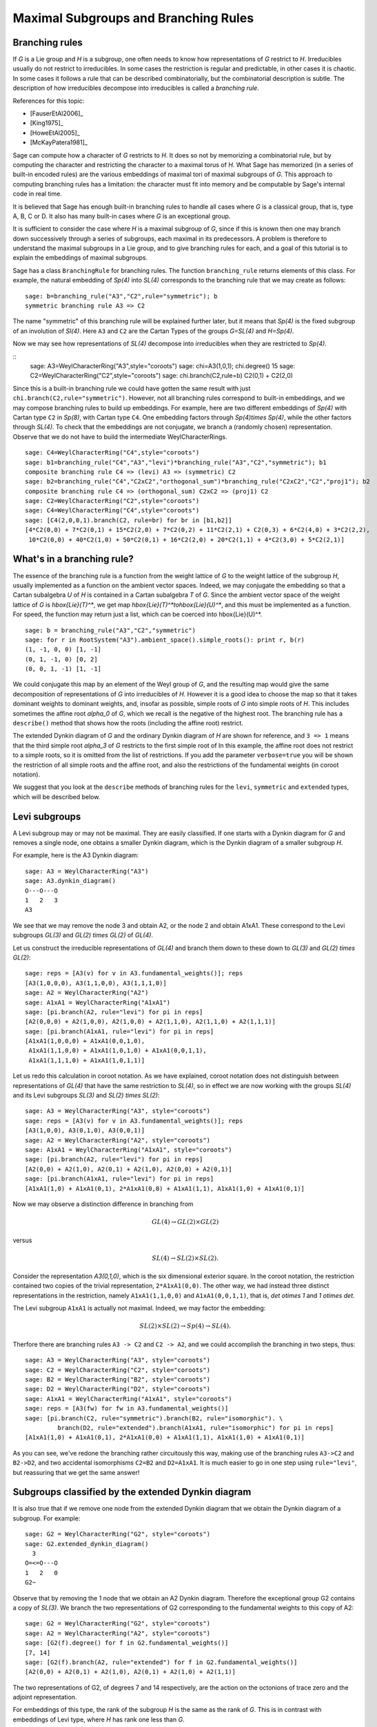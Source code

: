 .. linkall

-------------------------------------
Maximal Subgroups and Branching Rules
-------------------------------------

Branching rules
---------------

If `G` is a Lie group and `H` is a subgroup, one often needs to know
how representations of `G` restrict to `H`. Irreducibles usually do
not restrict to irreducibles. In some cases the restriction is regular
and predictable, in other cases it is chaotic. In some cases it
follows a rule that can be described combinatorially, but the
combinatorial description is subtle. The description of how
irreducibles decompose into irreducibles is called a *branching rule*.

References for this topic:

- [FauserEtAl2006]_

- [King1975]_

- [HoweEtAl2005]_

- [McKayPatera1981]_

Sage can compute how a character of `G` restricts to `H`. It does
so not by memorizing a combinatorial rule, but by computing the
character and restricting the character to a maximal torus of `H`.
What Sage has memorized (in a series of built-in encoded rules)
are the various embeddings of maximal tori of maximal subgroups of `G`.
This approach to computing branching rules has a limitation: the
character must fit into memory and be computable by Sage's
internal code in real time.

It is believed that Sage has enough built-in branching rules to handle all
cases where `G` is a classical group, that is, type A, B, C or D. It also has
many built-in cases where `G` is an exceptional group.

It is sufficient to consider the case where `H` is a maximal
subgroup of `G`, since if this is known then one may branch down
successively through a series of subgroups, each maximal in its
predecessors. A problem is therefore to understand the maximal
subgroups in a Lie group, and to give branching rules for each,
and a goal of this tutorial is to explain the embeddings of
maximal subgroups.

Sage has a class ``BranchingRule`` for branching rules. The function
``branching_rule`` returns elements of this class. For example,
the natural embedding of `Sp(4)` into `SL(4)` corresponds to
the branching rule that we may create as follows::

    sage: b=branching_rule("A3","C2",rule="symmetric"); b
    symmetric branching rule A3 => C2

The name "symmetric" of this branching rule will be
explained further later, but it means that `Sp(4)` is
the fixed subgroup of an involution of `Sl(4)`.
Here ``A3`` and ``C2`` are the Cartan Types of the groups
`G=SL(4)` and `H=Sp(4)`.

Now we may see how representations of `SL(4)` decompose
into irreducibles when they are restricted to `Sp(4)`.

.. link

::
    sage: A3=WeylCharacterRing("A3",style="coroots")
    sage: chi=A3(1,0,1); chi.degree()
    15
    sage: C2=WeylCharacterRing("C2",style="coroots")
    sage: chi.branch(C2,rule=b)
    C2(0,1) + C2(2,0)

Since this is a built-in branching rule we could have
gotten the same result with just ``chi.branch(C2,rule="symmetric")``.
However, not all branching rules correspond to built-in
embeddings, and we may compose branching rules to build
up embeddings. For example, here are two different
embeddings of `Sp(4)` with Cartan type ``C2`` in
`Sp(8)`, with Cartan type ``C4``. One embedding
factors through `Sp(4)\times Sp(4)`, while the
other factors through `SL(4)`. To check that the embeddings
are not conjugate, we branch a (randomly chosen) representation.
Observe that we do not have to build the intermediate
WeylCharacterRings.

.. link

::

    sage: C4=WeylCharacterRing("C4",style="coroots")
    sage: b1=branching_rule("C4","A3","levi")*branching_rule("A3","C2","symmetric"); b1
    composite branching rule C4 => (levi) A3 => (symmetric) C2
    sage: b2=branching_rule("C4","C2xC2","orthogonal_sum")*branching_rule("C2xC2","C2","proj1"); b2
    composite branching rule C4 => (orthogonal_sum) C2xC2 => (proj1) C2
    sage: C2=WeylCharacterRing("C2",style="coroots")
    sage: C4=WeylCharacterRing("C4",style="coroots")
    sage: [C4(2,0,0,1).branch(C2, rule=br) for br in [b1,b2]]
    [4*C2(0,0) + 7*C2(0,1) + 15*C2(2,0) + 7*C2(0,2) + 11*C2(2,1) + C2(0,3) + 6*C2(4,0) + 3*C2(2,2),
     10*C2(0,0) + 40*C2(1,0) + 50*C2(0,1) + 16*C2(2,0) + 20*C2(1,1) + 4*C2(3,0) + 5*C2(2,1)]


What's in a branching rule?
---------------------------

The essence of the branching rule is a function from the
weight lattice of `G` to the weight lattice of the subgroup `H`,
usually implemented as a function on the ambient vector
spaces. Indeed, we may conjugate the embedding so that a
Cartan subalgebra `U` of `H` is contained in a Cartan subalgebra
`T` of `G`. Since the ambient vector space of the weight
lattice of `G` is `\hbox{Lie}(T)^*`, we get map
`\hbox{Lie}(T)^*\to\hbox{Lie}(U)^*`, and this must be
implemented as a function. For speed, the function may return just
a list, which can be coerced into \hbox{Lie}(U)^*.

::

    sage: b = branching_rule("A3","C2","symmetric")
    sage: for r in RootSystem("A3").ambient_space().simple_roots(): print r, b(r)
    (1, -1, 0, 0) [1, -1]
    (0, 1, -1, 0) [0, 2]
    (0, 0, 1, -1) [1, -1]

We could conjugate this map by an element of the Weyl
group of `G`, and the resulting map would give the same
decomposition of representations of `G` into irreducibles
of `H`. However it is a good idea to choose the map so
that it takes dominant weights to dominant weights, and,
insofar as possible, simple roots of `G` into
simple roots of `H`. This includes sometimes the affine root `\alpha_0`
of `G`, which we recall is the negative of the highest root.
The branching rule has a ``describe()`` method that shows how
the roots (including the affine root) restrict.

.. link

    sage: b.describe()
    <BLANKLINE>
     0
     O-------+
     |       |
     |       |
     O---O---O
     1   2   3
     A3~
     <BLANKLINE>
     root restrictions A3 => C2:
     <BLANKLINE>
     O=<=O
     1   2
     C2
     <BLANKLINE>
     1 => 1
     2 => 2
     3 => 1
     <BLANKLINE>
    For more detailed information use verbose=True
    
The extended Dynkin diagram of `G` and the ordinary
Dynkin diagram of `H` are shown for reference, and
``3 => 1`` means that the third simple root `\alpha_3`
of `G` restricts to the first simple root of 
In this example, the affine root does not restrict to
a simple roots, so it is omitted from the list of
restrictions. If you add the parameter ``verbose=true`` you will
be shown the restriction of all simple roots and the
affine root, and also the restrictions of the fundamental weights
(in coroot notation).

We suggest that you look at the ``describe`` methods
of branching rules for the ``levi``, ``symmetric`` and
``extended`` types, which will be described below.


Levi subgroups
--------------

A Levi subgroup may or may not be maximal. They are easily
classified. If one starts with a Dynkin diagram for `G` and removes a
single node, one obtains a smaller Dynkin diagram, which is the Dynkin
diagram of a smaller subgroup `H`.

For example, here is the A3 Dynkin diagram:

::

    sage: A3 = WeylCharacterRing("A3")
    sage: A3.dynkin_diagram()
    O---O---O
    1   2   3
    A3

We see that we may remove the node 3 and obtain A2, or the node 2 and
obtain A1xA1. These correspond to the Levi subgroups `GL(3)` and
`GL(2) \times GL(2)` of `GL(4)`.

Let us construct the irreducible
representations of `GL(4)` and branch them down to these down to
`GL(3)` and `GL(2) \times GL(2)`::

    sage: reps = [A3(v) for v in A3.fundamental_weights()]; reps
    [A3(1,0,0,0), A3(1,1,0,0), A3(1,1,1,0)]
    sage: A2 = WeylCharacterRing("A2")
    sage: A1xA1 = WeylCharacterRing("A1xA1")
    sage: [pi.branch(A2, rule="levi") for pi in reps]
    [A2(0,0,0) + A2(1,0,0), A2(1,0,0) + A2(1,1,0), A2(1,1,0) + A2(1,1,1)]
    sage: [pi.branch(A1xA1, rule="levi") for pi in reps]
    [A1xA1(1,0,0,0) + A1xA1(0,0,1,0),
     A1xA1(1,1,0,0) + A1xA1(1,0,1,0) + A1xA1(0,0,1,1),
     A1xA1(1,1,1,0) + A1xA1(1,0,1,1)]

Let us redo this calculation in coroot notation. As we have explained,
coroot notation does not distinguish between representations of
`GL(4)` that have the same restriction to `SL(4)`, so in effect we are
now working with the groups `SL(4)` and its Levi subgroups `SL(3)` and
`SL(2) \times SL(2)`::

    sage: A3 = WeylCharacterRing("A3", style="coroots")
    sage: reps = [A3(v) for v in A3.fundamental_weights()]; reps
    [A3(1,0,0), A3(0,1,0), A3(0,0,1)]
    sage: A2 = WeylCharacterRing("A2", style="coroots")
    sage: A1xA1 = WeylCharacterRing("A1xA1", style="coroots")
    sage: [pi.branch(A2, rule="levi") for pi in reps]
    [A2(0,0) + A2(1,0), A2(0,1) + A2(1,0), A2(0,0) + A2(0,1)]
    sage: [pi.branch(A1xA1, rule="levi") for pi in reps]
    [A1xA1(1,0) + A1xA1(0,1), 2*A1xA1(0,0) + A1xA1(1,1), A1xA1(1,0) + A1xA1(0,1)]

Now we may observe a distinction difference in branching from

.. MATH::

    GL(4) \to GL(2) \times GL(2)

versus

.. MATH::

    SL(4) \to SL(2) \times SL(2).

Consider the representation `A3(0,1,0)`, which is the six dimensional exterior
square. In the coroot notation, the restriction contained two copies of the
trivial representation, ``2*A1xA1(0,0)``. The other way, we had instead three
distinct representations in the restriction, namely ``A1xA1(1,1,0,0)`` and
``A1xA1(0,0,1,1)``, that is, `\det \otimes 1` and `1 \otimes \det`.

The Levi subgroup ``A1xA1`` is actually not maximal. Indeed, we may
factor the embedding:

.. MATH::

    SL(2) \times SL(2) \to Sp(4) \to SL(4).

Therfore there are branching rules ``A3 -> C2`` and ``C2 -> A2``, and
we could accomplish the branching in two steps, thus::

    sage: A3 = WeylCharacterRing("A3", style="coroots")
    sage: C2 = WeylCharacterRing("C2", style="coroots")
    sage: B2 = WeylCharacterRing("B2", style="coroots")
    sage: D2 = WeylCharacterRing("D2", style="coroots")
    sage: A1xA1 = WeylCharacterRing("A1xA1", style="coroots")
    sage: reps = [A3(fw) for fw in A3.fundamental_weights()]
    sage: [pi.branch(C2, rule="symmetric").branch(B2, rule="isomorphic"). \
             branch(D2, rule="extended").branch(A1xA1, rule="isomorphic") for pi in reps]
    [A1xA1(1,0) + A1xA1(0,1), 2*A1xA1(0,0) + A1xA1(1,1), A1xA1(1,0) + A1xA1(0,1)]

As you can see, we've redone the branching rather circuitously this
way, making use of the branching rules ``A3->C2`` and ``B2->D2``, and
two accidental isomorphisms ``C2=B2`` and ``D2=A1xA1``. It is much
easier to go in one step using ``rule="levi"``, but reassuring that we
get the same answer!


Subgroups classified by the extended Dynkin diagram
---------------------------------------------------

It is also true that if we remove one node from the extended Dynkin
diagram that we obtain the Dynkin diagram of a subgroup. For example::

    sage: G2 = WeylCharacterRing("G2", style="coroots")
    sage: G2.extended_dynkin_diagram()
      3
    O=<=O---O
    1   2   0
    G2~

Observe that by removing the 1 node that we obtain an A2 Dynkin
diagram. Therefore the exceptional group G2 contains a copy of
`SL(3)`. We branch the two representations of G2 corresponding to the
fundamental weights to this copy of A2::

    sage: G2 = WeylCharacterRing("G2", style="coroots")
    sage: A2 = WeylCharacterRing("A2", style="coroots")
    sage: [G2(f).degree() for f in G2.fundamental_weights()]
    [7, 14]
    sage: [G2(f).branch(A2, rule="extended") for f in G2.fundamental_weights()]
    [A2(0,0) + A2(0,1) + A2(1,0), A2(0,1) + A2(1,0) + A2(1,1)]

The two representations of G2, of degrees 7 and 14 respectively, are
the action on the octonions of trace zero and the adjoint
representation.

For embeddings of this type, the rank of the subgroup `H` is the same
as the rank of `G`. This is in contrast with embeddings of Levi type,
where `H` has rank one less than `G`.


Orthogonal and symplectic subgroups of orthogonal and symplectic groups
-----------------------------------------------------------------------

If `G = SO(r+s)` then `G` has a subgroup `SO(r) \times SO(s)`. This
lifts to an embedding of the universal covering groups

.. MATH::

    \hbox{spin}(r) \times \hbox{spin}(s) \to \hbox{spin}(r+s).

Sometimes this embedding is of extended type, and sometimes it is
not. It is of extended type unless `r` and `s` are both odd. If it is
of extended type then you may use ``rule="extended"``. In any case you
may use ``rule="orthogonal_sum"``. The name refer to the origin of the
embedding `SO(r) \times SO(s) \to SO(r+s)` from the decomposition of
the underlying quadratic space as a direct sum of two orthogonal
subspaces.

There are four cases depending on the parity of `r` and `s`. For
example, if `r = 2k` and `s = 2l` we have an embedding::

    ['D',k] x ['D',l] --> ['D',k+l]

This is of extended type. Thus consider the embedding
``D4xD3 -> D7``. Here is the extended Dynkin diagram::

      0 O           O 7
        |           |
        |           |
    O---O---O---O---O---O
    1   2   3   4   5   6

Removing the 4 vertex results in a disconnected Dynkin diagram::

      0 O           O 7
        |           |
        |           |
    O---O---O       O---O
    1   2   3       5   6

This is ``D4xD3``.  Therefore use the "extended" branching rule:

::

    sage: D7 = WeylCharacterRing("D7", style="coroots")
    sage: D4xD3 = WeylCharacterRing("D4xD3", style="coroots")
    sage: spin = D7(D7.fundamental_weights()[7]); spin
    D7(0,0,0,0,0,0,1)
    sage: spin.branch(D4xD3, rule="extended")
    D4xD3(0,0,1,0,0,1,0) + D4xD3(0,0,0,1,0,0,1)

But we could equally well use the "orthogonal_sum" rule::

    sage: spin.branch(D4xD3, rule="orthogonal_sum")
    D4xD3(0,0,1,0,0,1,0) + D4xD3(0,0,0,1,0,0,1)

Similarly we have embeddings::

    ['D',k] x ['B',l] --> ['B',k+l]

These are also of extended type. For example consider the embedding of
``D3xB2->B5``. Here is the ``B5`` extended Dynkin diagram::

        O 0
        |
        |
    O---O---O---O=>=O
    1   2   3   4   5

Removing the 3 node gives::

        O 0
        |
    O---O       O=>=O
    1   2       4   5

and this is the Dynkin diagram or ``D3xB2``. For such branchings we
again use either ``rule="extended"`` or ``rule="orthogonal_sum"``.

Finally, there is an embedding ::

    ['B',k] x ['B',l] --> ['D',k+l+1]

This is *not* of extended type, so you may not use ``rule="extended"``.
You *must* use ``rule="orthogonal_sum"``::

    sage: D5 = WeylCharacterRing("D5",style="coroots")
    sage: B2xB2 = WeylCharacterRing("B2xB2",style="coroots")
    sage: [D5(v).branch(B2xB2,rule="orthogonal_sum") for v in D5.fundamental_weights()]
    [B2xB2(1,0,0,0) + B2xB2(0,0,1,0),
     B2xB2(0,2,0,0) + B2xB2(1,0,1,0) + B2xB2(0,0,0,2),
     B2xB2(0,2,0,0) + B2xB2(0,2,1,0) + B2xB2(1,0,0,2) + B2xB2(0,0,0,2),
     B2xB2(0,1,0,1), B2xB2(0,1,0,1)]

Symmetric subgroups
-------------------

If `G` admits an outer automorphism (usually of order two) then we may
try to find the branching rule to the fixed subgroup `H`. It can be
arranged that this automorphism maps the maximal torus `T` to itself
and that a maximal torus `U` of `H` is contained in `T`.

Suppose that the Dynkin diagram of `G` admits an automorphism. Then
`G` itself admits an outer automorphism. The Dynkin diagram of the
group `H` of invariants may be obtained by "folding" the Dynkin
diagram of `G` along the automorphism. The exception is the branching
rule `GL(2r) \to SO(2r)`.

Here are the branching rules that can be obtained using
``rule="symmetric"``.

+------------+-------------+---------------------------+
| `G`        | `H`         | Cartan Types              |
+============+=============+===========================+
| `GL(2r)`   | `Sp(2r)`    | ``['A',2r-1] => ['C',r]`` |
+------------+-------------+---------------------------+
| `GL(2r+1)` | `SO(2r+1)`  | ``['A',2r] => ['B',r]``   |
+------------+-------------+---------------------------+
| `GL(2r)`   | `SO(2r)`    | ``['A',2r-1] => ['D',r]`` |
+------------+-------------+---------------------------+
| `SO(2r)`   | `SO(2r-1)`  | ``['D',r] => ['B',r-1]``  |
+------------+-------------+---------------------------+
| `E_6`      | `F_4`       | ``['E',6] => ['F',4]``    |
+------------+-------------+---------------------------+


Tensor products
---------------

If `G_1` and `G_2` are Lie groups, and we have representations
`\pi_1: G_1 \to GL(n)` and `\pi_2: G_2 \to GL(m)` then the tensor
product is a representation of `G_1 \times G_2`. It has its image
in `GL(nm)` but sometimes this is conjugate to a subgroup of `SO(nm)`
or `Sp(nm)`. In particular we have the following cases.

+-------------------+---------------------------+------------------------------------------+
| Group             | Subgroup                  | Cartan Types                             |
+===================+===========================+==========================================+
| `GL(rs)`          | `GL(r)\times GL(s)`       | ``['A', rs-1] => ['A',r-1] x ['A',s-1]`` |
+-------------------+---------------------------+------------------------------------------+
| `SO(4rs+2r+2s+1)` | `SO(2r+1)\times SO(2s+1)` | ``['B',2rs+r+s] => ['B',r] x ['B',s]``   |
+-------------------+---------------------------+------------------------------------------+
| `SO(4rs+2s)`      | `SO(2r+1)\times SO(2s)`   | ``['D',2rs+s] => ['B',r] x ['D',s]``     |
+-------------------+---------------------------+------------------------------------------+
| `SO(4rs)`         | `SO(2r)\times SO(2s)`     | ``['D',2rs] => ['D',r] x ['D',s]``       |
+-------------------+---------------------------+------------------------------------------+
| `SO(4rs)`         | `Sp(2r)\times Sp(2s)`     | ``['D',2rs] => ['C',r] x ['C',s]``       |
+-------------------+---------------------------+------------------------------------------+
| `Sp(4rs+2s)`      | `SO(2r+1)\times Sp(2s)`   | ``['C',2rs+s] => ['B',r] x ['C',s]``     |
+-------------------+---------------------------+------------------------------------------+
| `Sp(4rs)`         | `Sp(2r)\times SO(2s)`     | ``['C',2rs] => ['C',r] x ['D',s]``       |
+-------------------+---------------------------+------------------------------------------+

These branching rules are obtained using ``rule="tensor"``.


Symmetric powers
----------------

The `k`-th symmetric and exterior power homomorphisms map
`GL(n) \to GL \left({n+k-1 \choose k} \right)` and
`GL \left({n \choose k} \right)`. The corresponding branching rules
are not implemented but a special case is. The `k`-th symmetric power
homomorphism `SL(2) \to GL(k+1)` has its image inside of `SO(2r+1)` if
`k = 2r` and inside of `Sp(2r)` if `k = 2r-1`. Hence there are
branching rules::

    ['B',r] => A1
    ['C',r] => A1

and these may be obtained using ``rule="symmetric_power"``.


Plethysms
---------

The above branching rules are sufficient for most cases, but a few
fall between the cracks. Mostly these involve maximal subgroups of
fairly small rank.

The rule ``rule="plethysm"`` is a powerful rule that includes any
branching rule from types A, B, C or D as a special case. Thus it
could be used in place of the above rules and would give the same
results. However, it is most useful when branching from `G` to a
maximal subgroup `H` such that `rank(H) < rank(G)-1`.

We consider a homomorphism `H \to G` where `G` is one of `SL(r+1)`,
`SO(2r+1)`, `Sp(2r)` or `SO(2r)`. The function
``branching_rule_from_plethysm`` produces the corresponding branching
rule. The main ingredient is the character `\chi` of the
representation of `H` that is the homomorphism to `GL(r+1)`,
`GL(2r+1)` or `GL(2r)`.

Let us consider the symmetric fifth power representation of
`SL(2)`. This is implemented above by ``rule="symmetric_power"``, but
suppose we want to use ``rule="plethysm"``. First we construct the
homomorphism by invoking its character, to be called ``chi``::

    sage: A1 = WeylCharacterRing("A1", style="coroots")
    sage: chi = A1([5])
    sage: chi.degree()
    6
    sage: chi.frobenius_schur_indicator()
    -1

This confirms that the character has degree 6 and is symplectic, so it
corresponds to a homomorphism `SL(2) \to Sp(6)`, and there is a
corresponding branching rule ``C3 => A1``::

    sage: A1 = WeylCharacterRing("A1", style="coroots")
    sage: C3 = WeylCharacterRing("C3", style="coroots")
    sage: chi = A1([5])
    sage: sym5rule = branching_rule_from_plethysm(chi, "C3")
    sage: [C3(hwv).branch(A1, rule=sym5rule) for hwv in C3.fundamental_weights()]
    [A1(5), A1(4) + A1(8), A1(3) + A1(9)]

This is identical to the results we would obtain using
``rule="symmetric_power"``::

    sage: A1 = WeylCharacterRing("A1", style="coroots")
    sage: C3 = WeylCharacterRing("C3", style="coroots")
    sage: [C3(v).branch(A1, rule="symmetric_power") for v in C3.fundamental_weights()]
    [A1(5), A1(4) + A1(8), A1(3) + A1(9)]

But the next example of plethysm gives a branching rule not available
by other methods::

    sage: G2 = WeylCharacterRing("G2", style="coroots")
    sage: D7 = WeylCharacterRing("D7", style="coroots")
    sage: ad = G2(0,1); ad.degree()
    14
    sage: ad.frobenius_schur_indicator()
    1
    sage: for r in D7.fundamental_weights():  # long time (26s on sage.math, 2012)
    ....:    print D7(r).branch(G2, rule=branching_rule_from_plethysm(ad, "D7"))
    ....:
    G2(0,1)
    G2(0,1) + G2(3,0)
    G2(0,0) + G2(2,0) + G2(3,0) + G2(0,2) + G2(4,0)
    G2(0,1) + G2(2,0) + G2(1,1) + G2(0,2) + G2(2,1) + G2(4,0) + G2(3,1)
    G2(1,0) + G2(0,1) + G2(1,1) + 2*G2(3,0) + 2*G2(2,1) + G2(1,2) + G2(3,1) + G2(5,0) + G2(0,3)
    G2(1,1)
    G2(1,1)


In this example, `ad` is the 14-dimensional adjoint representation of the
exceptional group `G_2`. Since the Frobenius-Schur indicator is 1, the
representation is orthogonal, and factors through `SO(14)`, that is, `D7`.

Miscellaneous other subgroups
-----------------------------

Use ``rule="miscellaneous"`` for the branching rule ``B3 => G2``. This
may also be obtained using a plethysm but for convenience this one is
hand-coded.


Nuts and bolts of branching rules
---------------------------------

Sage has many built-in branching rules, enough to handle most
cases. However, if you find a case where there is no existing rule,
you may code it by hand. Moreover, it may be useful to understand how
the built-in rules work.

Suppose you want to branch from a group `G` to a subgroup `H`.
Arrange the embedding so that a Cartan subalgebra `U` of `H` is
contained in a Cartan subalgebra `T` of `G`. There is thus a mapping
from the weight spaces `\hbox{Lie}(T)^* \to \hbox{Lie}(U)^*`.  Two
embeddings will produce identical branching rules if they differ by an
element of the Weyl group of `H`. The *rule* is this map
`\hbox{Lie}(T)^*` ``= G.space()`` to
`\hbox{Lie}(U)^*` ``= H.space()``, which you may implement as a
function.


As an example, let us consider how to implement the branching rule
``A3 -> C2``.  Here ``H = C2 = Sp(4)`` embedded as a subgroup in
``A3 = GL(4).`` The Cartan subalgebra `\hbox{Lie}(U)` consists of
diagonal matrices with eigenvalues ``u1, u2, -u2, -u1``. Then
``C2.space()`` is the two dimensional vector spaces consisting of the
linear functionals ``u1`` and ``u2`` on ``U``. On the other hand
`Lie(T) = \mathbf{R}^4`. A convenient way to see the restriction is to
think of it as the adjoint of the map ``[u1,u2] -> [u1,u2,-u2,-u1]``,
that is, ``[x0,x1,x2,x3] -> [x0-x3,x1-x2].`` Hence we may encode the
rule::

    def brule(x):
        return [x[0]-x[3], x[1]-x[2]]

or simply::

    brule = lambda x: [x[0]-x[3], x[1]-x[2]]

Let us check that this agrees with the built-in rule::

    sage: A3 = WeylCharacterRing(['A', 3])
    sage: C2 = WeylCharacterRing(['C', 2])
    sage: brule = lambda x: [x[0]-x[3], x[1]-x[2]]
    sage: A3(1,1,0,0).branch(C2, rule=brule)
    C2(0,0) + C2(1,1)
    sage: A3(1,1,0,0).branch(C2, rule="symmetric")
    C2(0,0) + C2(1,1)


Automorphisms and triality
--------------------------

The case where `G=H` can be treated as a special case of a branching
rule. In most cases if `G` has a nontrivial outer automorphism, it
has order two, corresponding to the symmetry of the Dynkin diagram.
Such an involution exists in the cases `A_r`, `D_r`, `E_6`.

So the automorphism acts on the representations of `G`, and its
effect may be computed using the branching rule code::

    sage: A4 = WeylCharacterRing("A4",style="coroots")
    sage: A4(1,0,1,0).degree()
    45
    sage: A4(0,1,0,1).degree()
    45
    sage: A4(1,0,1,0).branch(A4,rule="automorphic")
    A4(0,1,0,1)

In the special case where `G=D4`, the Dynkin diagram has
extra symmetries::

    sage: D4 = WeylCharacterRing("D4",style="coroots")
    sage: D4.dynkin_diagram()
        O 4
        |
        |
    O---O---O
    1   2   3
    D4

The automorphism group of the Dynkin diagram has order 6,
corresponds to any permutation of the three outer nodes.
Therefore the group has extra outer automorphisms.  One
where an additional automorphism of order three can be
obtained using ``rule="triality"``. This is not an
automorphisms of `SO(8)`, but of its double cover
`spin(8)`. Note that `spin(8)` has three representations
of degree 8, namely the standard representation of
`SO(8)` and the two eight-dimensional spin
representations. These are permuted by triality::

    sage: D4(0,0,0,1).branch(D4,rule="triality")
    D4(1,0,0,0)
    sage: D4(0,0,0,1).branch(D4,rule="triality").branch(D4,rule="triality")
    D4(0,0,1,0)
    sage: D4(0,0,0,1).branch(D4,rule="triality").branch(D4,rule="triality").branch(D4,rule="triality")
    D4(0,0,0,1)

By contrast, ``rule="automorphic"`` simply interchanges the two
spin representations, as it always does in Type D::

    sage: D4(0,0,0,1).branch(D4,rule="automorphic")
    D4(0,0,1,0)
    sage: D4(0,0,1,0).branch(D4,rule="automorphic")
    D4(0,0,0,1)
